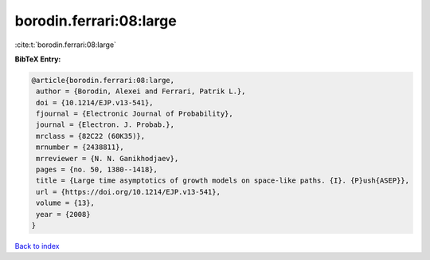 borodin.ferrari:08:large
========================

:cite:t:`borodin.ferrari:08:large`

**BibTeX Entry:**

.. code-block:: bibtex

   @article{borodin.ferrari:08:large,
    author = {Borodin, Alexei and Ferrari, Patrik L.},
    doi = {10.1214/EJP.v13-541},
    fjournal = {Electronic Journal of Probability},
    journal = {Electron. J. Probab.},
    mrclass = {82C22 (60K35)},
    mrnumber = {2438811},
    mrreviewer = {N. N. Ganikhodjaev},
    pages = {no. 50, 1380--1418},
    title = {Large time asymptotics of growth models on space-like paths. {I}. {P}ush{ASEP}},
    url = {https://doi.org/10.1214/EJP.v13-541},
    volume = {13},
    year = {2008}
   }

`Back to index <../By-Cite-Keys.rst>`_
